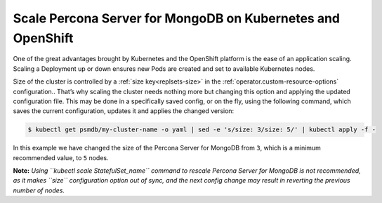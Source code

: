Scale Percona Server for MongoDB on Kubernetes and OpenShift
============================================================

One of the great advantages brought by Kubernetes and the OpenShift
platform is the ease of an application scaling. Scaling a Deployment up
or down ensures new Pods are created and set to available Kubernetes
nodes.

Size of the cluster is controlled by a :ref:`size key<replsets-size>` in the :ref:`operator.custom-resource-options` configuration.. That’s why scaling the cluster needs
nothing more but changing this option and applying the updated
configuration file. This may be done in a specifically saved config, or
on the fly, using the following command, which saves the current
configuration, updates it and applies the changed version:

.. code:: bash

   $ kubectl get psmdb/my-cluster-name -o yaml | sed -e 's/size: 3/size: 5/' | kubectl apply -f -

In this example we have changed the size of the Percona Server for
MongoDB from ``3``, which is a minimum recommended value, to ``5``
nodes.

**Note:** *Using ``kubectl scale StatefulSet_name`` command to rescale
Percona Server for MongoDB is not recommended, as it makes ``size``
configuration option out of sync, and the next config change may result
in reverting the previous number of nodes.*
